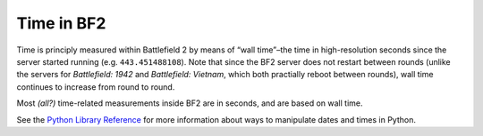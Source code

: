 
Time in BF2
===========

Time is principly measured within Battlefield 2 by means of “wall time”–the time in high-resolution seconds since the server started running (e.g. ``443.451488108``). Note that since the BF2 server does not restart between rounds (unlike the servers for *Battlefield: 1942* and *Battlefield: Vietnam*, which both practially reboot between rounds), wall time continues to increase from round to round.

.. code-block:: python
   :caption: The current wall time can be determined this way

      timeNow = host.timer_getWallTime()

Most *(all?)* time-related measurements inside BF2 are in seconds, and are based on wall time.

.. code-block:: python
   :caption: Other time functions are also available

      import time

      # Gives current epoch time (seconds since 1970 Jan 1)
      epochTime = time.time()
      # Or, to get a formatted string containing a more user-friendly date and time
      dateString = time.strftime("%m-%d-%y %H:%M")

See the `Python Library Reference <https://docs.python.org/release/2.3.4/lib/module-time.html>`__ for more information about ways to manipulate dates and times in Python.
